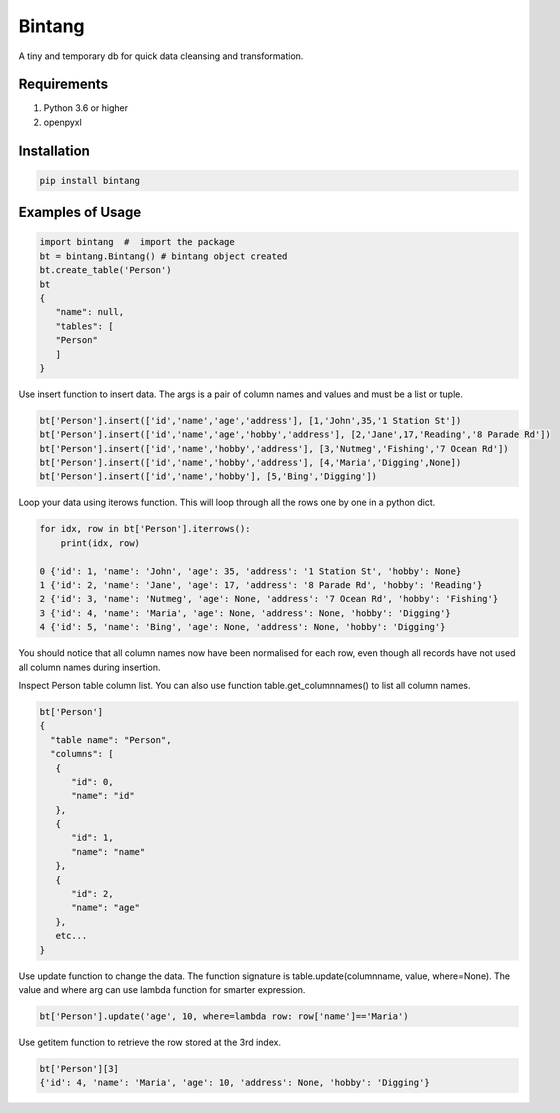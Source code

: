=======
Bintang
=======
A tiny and temporary db for quick data cleansing and transformation.

------------
Requirements
------------
1. Python 3.6 or higher
2. openpyxl

------------
Installation
------------

.. code-block:: console

   pip install bintang

-----------------
Examples of Usage
-----------------
.. code-block:: console

   import bintang  #  import the package   
   bt = bintang.Bintang() # bintang object created  
   bt.create_table('Person')  
   bt  
   {  
      "name": null,  
      "tables": [  
      "Person"  
      ]  
   }  

Use insert function to insert data. The args is a pair of column names and values and must be a list or tuple.

.. code-block:: console

   bt['Person'].insert(['id','name','age','address'], [1,'John',35,'1 Station St'])  
   bt['Person'].insert(['id','name','age','hobby','address'], [2,'Jane',17,'Reading','8 Parade Rd'])  
   bt['Person'].insert(['id','name','hobby','address'], [3,'Nutmeg','Fishing','7 Ocean Rd'])  
   bt['Person'].insert(['id','name','hobby','address'], [4,'Maria','Digging',None])  
   bt['Person'].insert(['id','name','hobby'], [5,'Bing','Digging'])

Loop your data using iterows function. This will loop through all the rows one by one in a python dict.

.. code-block:: console

   for idx, row in bt['Person'].iterrows():
       print(idx, row)  
  
   0 {'id': 1, 'name': 'John', 'age': 35, 'address': '1 Station St', 'hobby': None}
   1 {'id': 2, 'name': 'Jane', 'age': 17, 'address': '8 Parade Rd', 'hobby': 'Reading'}
   2 {'id': 3, 'name': 'Nutmeg', 'age': None, 'address': '7 Ocean Rd', 'hobby': 'Fishing'}
   3 {'id': 4, 'name': 'Maria', 'age': None, 'address': None, 'hobby': 'Digging'}
   4 {'id': 5, 'name': 'Bing', 'age': None, 'address': None, 'hobby': 'Digging'}

You should notice that all column names now have been normalised for each row, even though all records have not used all column names during insertion.
 
Inspect Person table column list. You can also use function table.get_columnnames() to list all column names.

.. code-block:: console

   bt['Person']  
   {  
     "table name": "Person",  
     "columns": [  
      {  
         "id": 0,  
         "name": "id"  
      },  
      {  
         "id": 1,  
         "name": "name"  
      },  
      {  
         "id": 2,  
         "name": "age"  
      },  
      etc...
   }

Use update function to change the data. The function signature is table.update(columnname, value, where=None). The value and where arg can use lambda function for smarter expression.

.. code-block:: console

   bt['Person'].update('age', 10, where=lambda row: row['name']=='Maria') 

Use getitem function to retrieve the row stored at the 3rd index.

.. code-block:: console

   bt['Person'][3] 
   {'id': 4, 'name': 'Maria', 'age': 10, 'address': None, 'hobby': 'Digging'}    
